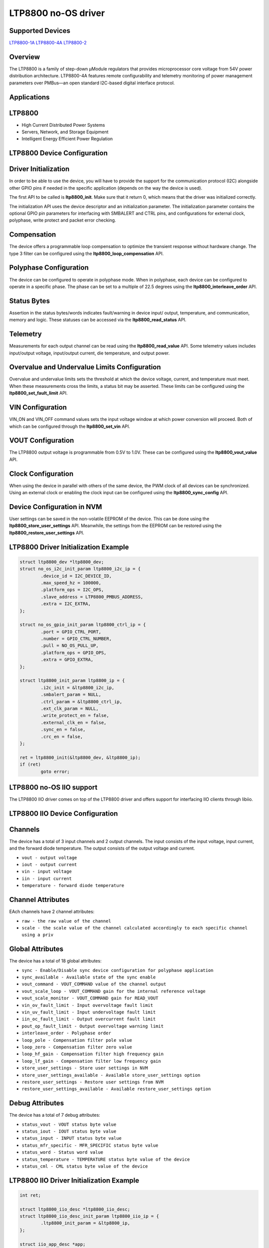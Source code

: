 LTP8800 no-OS driver
====================

.. no-os-doxygen::

Supported Devices
-----------------

`LTP8800-1A <https://www.analog.com/LTP8800-1A>`_
`LTP8800-4A <https://www.analog.com/LTP8800-4A>`_
`LTP8800-2 <https://www.analog.com/LTP8800-2>`_

Overview
--------

The LTP8800 is a family of step-down μModule regulators that provides
microprocessor core voltage from 54V power distribution architecture. LTP8800-4A
features remote configurability and telemetry monitoring of power management
parameters over PMBus—an open standard I2C-based digital interface protocol.

Applications
------------

LTP8800
-------

* High Current Distributed Power Systems
* Servers, Network, and Storage Equipment
* Intelligent Energy Efficient Power Regulation

LTP8800 Device Configuration
----------------------------

Driver Initialization
---------------------

In order to be able to use the device, you will have to provide the support
for the communication protocol (I2C) alongside other GPIO pins if needed in the
specific application (depends on the way the device is used).

The first API to be called is **ltp8800_init**. Make sure that it return 0,
which means that the driver was initialized correctly.

The initialization API uses the device descriptor and an initialization
parameter. The initialization parameter contains the optional GPIO pin
parameters for interfacing with SMBALERT and CTRL pins, and configurations for
external clock, polyphase, write protect and packet error checking.

Compensation
------------

The device offers a programmable loop compensation to optimize the transient
response without hardware change. The type 3 filter can be configured using the
**ltp8800_loop_compensation** API.

Polyphase Configuration
-----------------------

The device can be configured to operate in polyphase mode. When in polyphase,
each device can be configured to operate in a specific phase. The phase can be
set to a multiple of 22.5 degrees using the **ltp8800_interleave_order** API.

Status Bytes
------------

Assertion in the status bytes/words indicates fault/warning in device input/
output, temperature, and communication, memory and logic. These statuses can be
accessed via the **ltp8800_read_status** API.

Telemetry
---------

Measurements for each output channel can be read using the
**ltp8800_read_value** API. Some telemetry values includes input/output voltage,
input/output current, die temperature, and output power.

Overvalue and Undervalue Limits Configuration
---------------------------------------------

Overvalue and undervalue limits sets the threshold at which the device voltage,
current, and temperature must meet. When these measurements cross the limits, a
status bit may be asserted. These limits can be configured using the
**ltp8800_set_fault_limit** API.

VIN Configuration
-----------------

VIN_ON and VIN_OFF command values sets the input voltage window at which power
conversion will proceed. Both of which can be configured through the
**ltp8800_set_vin** API.

VOUT Configuration
------------------

The LTP8800 output voltage is programmable from 0.5V to 1.0V. These can be
configured using the **ltp8800_vout_value** API.

Clock Configuration
-------------------

When using the device in parallel with others of the same device, the PWM clock
of all devices can be synchronized. Using an external clock or enabling the
clock input can be configured using the **ltp8800_sync_config** API.

Device Configuration in NVM
---------------------------

User settings can be saved in the non-volatile EEPROM of the device. This can be
done using the **ltp8800_store_user_settings** API. Meanwhile, the settings from
the EEPROM can be restored using the **ltp8800_restore_user_settings** API.

LTP8800 Driver Initialization Example
-------------------------------------

.. code-block:: bash

	struct ltp8800_dev *ltp8800_dev;
	struct no_os_i2c_init_param ltp8800_i2c_ip = {
		.device_id = I2C_DEVICE_ID,
		.max_speed_hz = 100000,
		.platform_ops = I2C_OPS,
		.slave_address = LTP8800_PMBUS_ADDRESS,
		.extra = I2C_EXTRA,
        };

	struct no_os_gpio_init_param ltp8800_ctrl_ip = {
		.port = GPIO_CTRL_PORT,
		.number = GPIO_CTRL_NUMBER,
		.pull = NO_OS_PULL_UP,
		.platform_ops = GPIO_OPS,
		.extra = GPIO_EXTRA,
	};

	struct ltp8800_init_param ltp8800_ip = {
		.i2c_init = &ltp8800_i2c_ip,
		.smbalert_param = NULL,
		.ctrl_param = &ltp8800_ctrl_ip,
		.ext_clk_param = NULL,
		.write_protect_en = false,
		.external_clk_en = false,
		.sync_en = false,
		.crc_en = false,
	};

	ret = ltp8800_init(&ltp8800_dev, &ltp8800_ip);
	if (ret)
		goto error;

LTP8800 no-OS IIO support
-------------------------

The LTP8800 IIO driver comes on top of the LTP8800 driver and offers support
for interfacing IIO clients through libiio.

LTP8800 IIO Device Configuration
--------------------------------

Channels
--------

The device has a total of 3 input channels and 2 output channels. The input
consists of the input voltage, input current, and the forward diode
temperature. The output consists of the output voltage and current.

* ``vout - output voltage``
* ``iout - output current``
* ``vin - input voltage``
* ``iin - input current``
* ``temperature - forward diode temperature``

Channel Attributes
------------------

EAch channels have 2 channel attributes:

* ``raw - the raw value of the channel``
* ``scale - the scale value of the channel calculated accordingly to each specific channel using a priv``

Global Attributes
-----------------

The device has a total of 18 global attributes:

* ``sync - Enable/Disable sync device configuration for polyphase application``
* ``sync_available - Available state of the sync enable``
* ``vout_command - VOUT_COMMAND value of the channel output``
* ``vout_scale_loop - VOUT_COMMAND gain for the internal reference voltage``
* ``vout_scale_monitor - VOUT_COMMAND gain for READ_VOUT``
* ``vin_ov_fault_limit - Input overvoltage fault limit``
* ``vin_uv_fault_limit - Input undervoltage fault limit``
* ``iin_oc_fault_limit - Output overcurrent fault limit``
* ``pout_op_fault_limit - Output overvoltage warning limit``
* ``interleave_order - Polyphase order``
* ``loop_pole - Compensation filter pole value``
* ``loop_zero - Compensation filter zero value``
* ``loop_hf_gain - Compensation filter high frequency gain``
* ``loop_lf_gain - Compensation filter low frequency gain``
* ``store_user_settings - Store user settings in NVM``
* ``store_user_settings_available - Available store_user_settings option``
* ``restore_user_settings - Restore user settings from NVM``
* ``restore_user_settings_available - Available restore_user_settings option``

Debug Attributes
----------------

The device has a total of 7 debug attributes:

* ``status_vout - VOUT status byte value``
* ``status_iout - IOUT status byte value``
* ``status_input - INPUT status byte value``
* ``status_mfr_specific - MFR_SPECIFIC status byte value``
* ``status_word - Status word value``
* ``status_temperature - TEMPERATURE status byte value of the device``
* ``status_cml - CML status byte value of the device``

LTP8800 IIO Driver Initialization Example
-----------------------------------------

.. code-block:: bash

	int ret;

	struct ltp8800_iio_desc *ltp8800_iio_desc;
	struct ltp8800_iio_desc_init_param ltp8800_iio_ip = {
		.ltp8800_init_param = &ltp8800_ip,
	};

	struct iio_app_desc *app;
	struct iio_app_init_param app_init_param = { 0 };

	ret = ltp8800_iio_init(&ltp8800_iio_desc, &ltp8800_iio_ip);
	if (ret)
		return ret;

	struct iio_app_device iio_devices[] = {
		{
			.name = "ltp8800",
			.dev = ltp8800_iio_desc,
			.dev_descriptor = ltp8800_iio_desc->iio_dev,
		}
	};

	app_init_param.devices = iio_devices;
	app_init_param.nb_devices = NO_OS_ARRAY_SIZE(iio_devices);
	app_init_param.uart_init_params = ltp8800_uart_ip;

	ret = iio_app_init(&app, app_init_param);
	if (ret)
		return ret;

	return iio_app_run(app);
